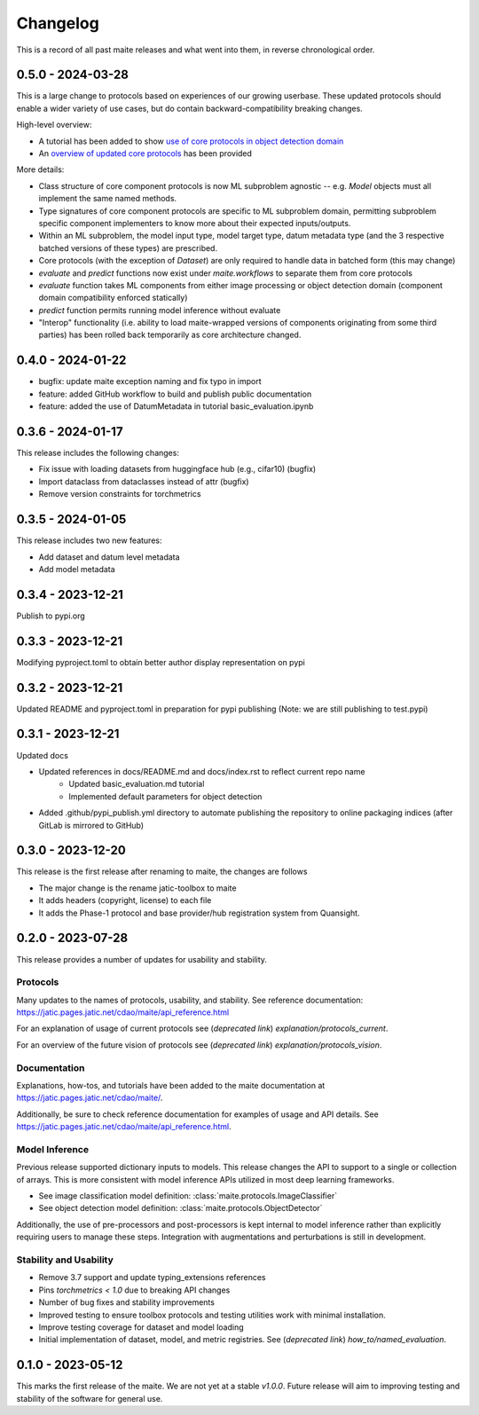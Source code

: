 .. meta::
   :description: The changelog for maite, including what's new.

=========
Changelog
=========

This is a record of all past maite releases and what went into them, in reverse 
chronological order.

.. _v0.5.0:

---------------------
0.5.0 - 2024-03-28
---------------------

This is a large change to protocols based on experiences of our growing userbase.
These updated protocols should enable a wider variety of use cases, but do contain backward-compatibility breaking changes.

High-level overview:

- A tutorial has been added to show `use of core protocols in object detection domain <https://github.com/mit-ll-ai-technology/maite/blob/main/examples/torchvision_object_detection/torchvision_object_detection.ipynb>`_
- An `overview of updated core protocols <https://github.com/mit-ll-ai-technology/maite/blob/main/examples/protocol_overview.ipynb>`_ has been provided 

More details:

- Class structure of core component protocols is now ML subproblem agnostic -- e.g. `Model` objects must all implement the same named methods.
- Type signatures of core component protocols are specific to ML subproblem domain, permitting subproblem specific component implementers to know more about their expected inputs/outputs.
- Within an ML subproblem, the model input type, model target type, datum metadata type (and the 3 respective batched versions of these types) are prescribed. 
- Core protocols (with the exception of `Dataset`) are only required to handle data in batched form (this may change)
- `evaluate` and `predict` functions now exist under `maite.workflows` to separate them from core protocols
- `evaluate` function takes ML components from either image processing or object detection domain (component domain compatibility enforced statically)
- `predict` function permits running model inference without evaluate
- "Interop" functionality (i.e. ability to load maite-wrapped versions of components originating from some third parties) has been rolled back temporarily as core architecture changed.

.. _v0.4.0:

---------------------
0.4.0 - 2024-01-22
---------------------

- bugfix: update maite exception naming and fix typo in import
- feature: added GitHub workflow to build and publish public documentation
- feature: added the use of DatumMetadata in tutorial basic_evaluation.ipynb


.. _v0.3.6:

---------------------
0.3.6 - 2024-01-17
---------------------
   
This release includes the following changes:

- Fix issue with loading datasets from huggingface hub (e.g., cifar10) (bugfix)
- Import dataclass from dataclasses instead of attr (bugfix)
- Remove version constraints for torchmetrics


.. _v0.3.5:

---------------------
0.3.5 - 2024-01-05
---------------------
   
This release includes two new features:

- Add dataset and datum level metadata
- Add model metadata

.. _v0.3.4:

---------------------
0.3.4 - 2023-12-21
---------------------

Publish to pypi.org

.. _v0.3.3:

---------------------
0.3.3 - 2023-12-21
---------------------

Modifying pyproject.toml to obtain better author display representation on pypi

.. _v0.3.2:

---------------------
0.3.2 - 2023-12-21
---------------------

Updated README and pyproject.toml in preparation for pypi publishing (Note: we are still publishing to test.pypi)

.. _v0.3.1:

---------------------
0.3.1 - 2023-12-21
---------------------

Updated docs

- Updated references in docs/README.md and docs/index.rst to reflect current repo name
     - Updated basic_evaluation.md tutorial
     - Implemented default parameters for object detection

- Added .github/pypi_publish.yml directory to automate publishing the repository to online packaging indices (after GitLab is mirrored to GitHub)

.. _v0.3.0:

---------------------
0.3.0 - 2023-12-20
---------------------

This release is the first release after renaming to maite, the changes are follows

- The major change is the rename jatic-toolbox to maite
- It adds headers (copyright, license) to each file
- It adds the Phase-1 protocol and base provider/hub registration system from Quansight.

.. _v0.2.0:

---------------------
0.2.0 - 2023-07-28
---------------------

This release provides a number of updates for usability and stability.


Protocols
---------

Many updates to the names of protocols, usability, and stability.
See reference documentation: https://jatic.pages.jatic.net/cdao/maite/api_reference.html

For an explanation of usage of current protocols see  (*deprecated link*) `explanation/protocols_current`.

For an overview of the future vision of protocols see  (*deprecated link*) `explanation/protocols_vision`.


Documentation
-------------

Explanations, how-tos, and tutorials have been added
to the maite documentation at https://jatic.pages.jatic.net/cdao/maite/.

Additionally, be sure to check reference documentation for examples of usage and API details.
See https://jatic.pages.jatic.net/cdao/maite/api_reference.html.


Model Inference
---------------

Previous release supported dictionary inputs to models.  This release changes the API to support
to a single or collection of arrays.  This is more consistent with model inference APIs utilized
in most deep learning frameworks.

- See image classification model definition: :class:`maite.protocols.ImageClassifier`
- See object detection model definition: :class:`maite.protocols.ObjectDetector`

Additionally, the use of pre-processors and post-processors is kept internal to model inference
rather than explicitly requiring users to manage these steps.  Integration with augmentations and
perturbations is still in development.

Stability and Usability
-----------------------

- Remove 3.7 support and update typing_extensions references
- Pins `torchmetrics < 1.0` due to breaking API changes
- Number of bug fixes and stability improvements
- Improved testing to ensure toolbox protocols and testing utilities work with minimal installation.
- Improve testing coverage for dataset and model loading
- Initial implementation of dataset, model, and metric registries. See  (*deprecated link*) `how_to/named_evaluation`.


.. _v0.1.0:

---------------------
0.1.0 - 2023-05-12
---------------------

This marks the first release of the maite.  We are not yet at a stable `v1.0.0`.  Future release will aim to improving testing and stability of the software for general use.

